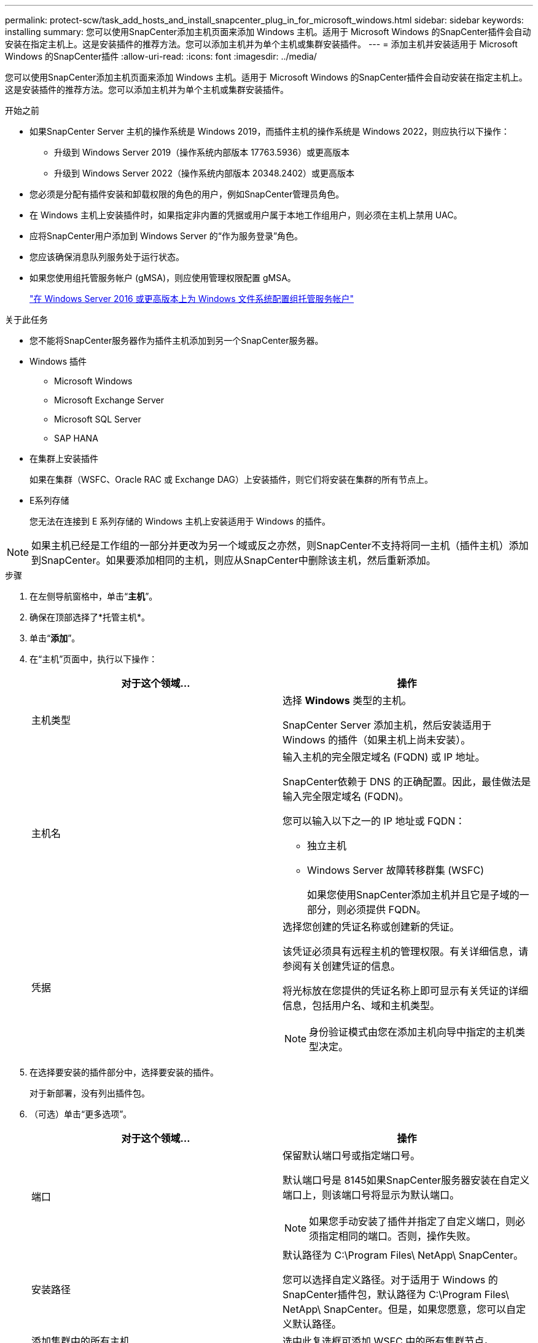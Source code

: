 ---
permalink: protect-scw/task_add_hosts_and_install_snapcenter_plug_in_for_microsoft_windows.html 
sidebar: sidebar 
keywords: installing 
summary: 您可以使用SnapCenter添加主机页面来添加 Windows 主机。适用于 Microsoft Windows 的SnapCenter插件会自动安装在指定主机上。这是安装插件的推荐方法。您可以添加主机并为单个主机或集群安装插件。 
---
= 添加主机并安装适用于 Microsoft Windows 的SnapCenter插件
:allow-uri-read: 
:icons: font
:imagesdir: ../media/


[role="lead"]
您可以使用SnapCenter添加主机页面来添加 Windows 主机。适用于 Microsoft Windows 的SnapCenter插件会自动安装在指定主机上。这是安装插件的推荐方法。您可以添加主机并为单个主机或集群安装插件。

.开始之前
* 如果SnapCenter Server 主机的操作系统是 Windows 2019，而插件主机的操作系统是 Windows 2022，则应执行以下操作：
+
** 升级到 Windows Server 2019（操作系统内部版本 17763.5936）或更高版本
** 升级到 Windows Server 2022（操作系统内部版本 20348.2402）或更高版本


* 您必须是分配有插件安装和卸载权限的角色的用户，例如SnapCenter管理员角色。
* 在 Windows 主机上安装插件时，如果指定非内置的凭据或用户属于本地工作组用户，则必须在主机上禁用 UAC。
* 应将SnapCenter用户添加到 Windows Server 的“作为服务登录”角色。
* 您应该确保消息队列服务处于运行状态。
* 如果您使用组托管服务帐户 (gMSA)，则应使用管理权限配置 gMSA。
+
link:task_configure_gMSA_on_windows_server_2012_or_later.html["在 Windows Server 2016 或更高版本上为 Windows 文件系统配置组托管服务帐户"]



.关于此任务
* 您不能将SnapCenter服务器作为插件主机添加到另一个SnapCenter服务器。
* Windows 插件
+
** Microsoft Windows
** Microsoft Exchange Server
** Microsoft SQL Server
** SAP HANA


* 在集群上安装插件
+
如果在集群（WSFC、Oracle RAC 或 Exchange DAG）上安装插件，则它们将安装在集群的所有节点上。

* E系列存储
+
您无法在连接到 E 系列存储的 Windows 主机上安装适用于 Windows 的插件。




NOTE: 如果主机已经是工作组的一部分并更改为另一个域或反之亦然，则SnapCenter不支持将同一主机（插件主机）添加到SnapCenter。如果要添加相同的主机，则应从SnapCenter中删除该主机，然后重新添加。

.步骤
. 在左侧导航窗格中，单击“*主机*”。
. 确保在顶部选择了*托管主机*。
. 单击“*添加*”。
. 在“主机”页面中，执行以下操作：
+
|===
| 对于这个领域... | 操作 


 a| 
主机类型
 a| 
选择 *Windows* 类型的主机。

SnapCenter Server 添加主机，然后安装适用于 Windows 的插件（如果主机上尚未安装）。



 a| 
主机名
 a| 
输入主机的完全限定域名 (FQDN) 或 IP 地址。

SnapCenter依赖于 DNS 的正确配置。因此，最佳做法是输入完全限定域名 (FQDN)。

您可以输入以下之一的 IP 地址或 FQDN：

** 独立主机
** Windows Server 故障转移群集 (WSFC)
+
如果您使用SnapCenter添加主机并且它是子域的一部分，则必须提供 FQDN。





 a| 
凭据
 a| 
选择您创建的凭证名称或创建新的凭证。

该凭证必须具有远程主机的管理权限。有关详细信息，请参阅有关创建凭证的信息。

将光标放在您提供的凭证名称上即可显示有关凭证的详细信息，包括用户名、域和主机类型。


NOTE: 身份验证模式由您在添加主机向导中指定的主机类型决定。

|===
. 在选择要安装的插件部分中，选择要安装的插件。
+
对于新部署，没有列出插件包。

. （可选）单击“更多选项”。
+
|===
| 对于这个领域... | 操作 


 a| 
端口
 a| 
保留默认端口号或指定端口号。

默认端口号是 8145如果SnapCenter服务器安装在自定义端口上，则该端口号将显示为默认端口。


NOTE: 如果您手动安装了插件并指定了自定义端口，则必须指定相同的端口。否则，操作失败。



 a| 
安装路径
 a| 
默认路径为 C:\Program Files\ NetApp\ SnapCenter。

您可以选择自定义路径。对于适用于 Windows 的SnapCenter插件包，默认路径为 C:\Program Files\ NetApp\ SnapCenter。但是，如果您愿意，您可以自定义默认路径。



 a| 
添加集群中的所有主机
 a| 
选中此复选框可添加 WSFC 中的所有集群节点。



 a| 
跳过预安装检查
 a| 
如果您已经手动安装了插件并且不想验证主机是否满足安装插件的要求，请选中此复选框。



 a| 
使用组托管服务帐户 (gMSA) 运行插件服务
 a| 
如果要使用组托管服务帐户 (gMSA) 来运行插件服务，请选中此复选框。

以以下格式提供 gMSA 名称：_domainName\accountName$_。


NOTE: gMSA 将仅用作 Windows 服务的SnapCenter插件的登录服务帐户。

|===
. 单击“*提交*”。
+
如果您未选中“跳过预检查”复选框，则会验证主机是否满足安装插件的要求。系统会根据最低要求验证磁盘空间、RAM、PowerShell 版本、.NET 版本和位置。如果不满足最低要求，则会显示相应的错误或警告消息。

+
如果错误与磁盘空间或 RAM 有关，您可以更新位于 `C:\Program Files\NetApp\SnapCenter`WebApp 修改默认值。如果错误与其他参数有关，则必须修复该问题。

+

NOTE: 在 HA 设置中，如果您要更新 web.config 文件，则必须在两个节点上更新该文件。

. 监控安装进度。

